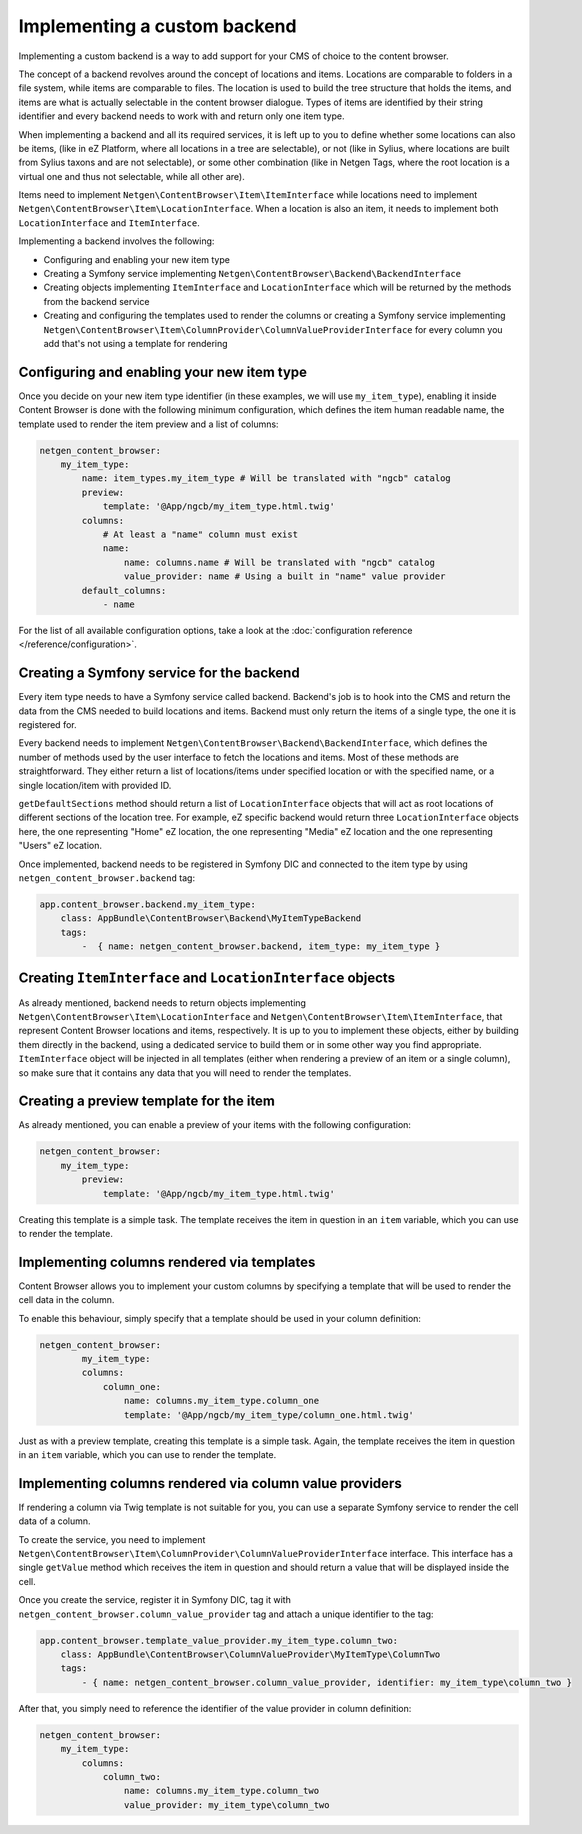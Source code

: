 Implementing a custom backend
=============================

Implementing a custom backend is a way to add support for your CMS of choice
to the content browser.

The concept of a backend revolves around the concept of locations and items.
Locations are comparable to folders in a file system, while items are comparable
to files. The location is used to build the tree structure that holds the items,
and items are what is actually selectable in the content browser dialogue. Types
of items are identified by their string identifier and every backend needs to
work with and return only one item type.

When implementing a backend and all its required services, it is left up to you
to define whether some locations can also be items, (like in eZ Platform, where
all locations in a tree are selectable), or not (like in Sylius, where locations
are built from Sylius taxons and are not selectable), or some other combination
(like in Netgen Tags, where the root location is a virtual one and thus not
selectable, while all other are).

Items need to implement ``Netgen\ContentBrowser\Item\ItemInterface`` while
locations need to implement ``Netgen\ContentBrowser\Item\LocationInterface``.
When a location is also an item, it needs to implement both
``LocationInterface`` and ``ItemInterface``.

Implementing a backend involves the following:

* Configuring and enabling your new item type
* Creating a Symfony service implementing ``Netgen\ContentBrowser\Backend\BackendInterface``
* Creating objects implementing ``ItemInterface`` and ``LocationInterface``
  which will be returned by the methods from the backend service
* Creating and configuring the templates used to render the columns or creating
  a Symfony service implementing
  ``Netgen\ContentBrowser\Item\ColumnProvider\ColumnValueProviderInterface`` for
  every column you add that's not using a template for rendering

Configuring and enabling your new item type
~~~~~~~~~~~~~~~~~~~~~~~~~~~~~~~~~~~~~~~~~~~

Once you decide on your new item type identifier (in these examples, we will use
``my_item_type``), enabling it inside Content Browser is done with the following
minimum configuration, which defines the item human readable name, the template
used to render the item preview and a list of columns:

.. code-block:: yaml

    netgen_content_browser:
        my_item_type:
            name: item_types.my_item_type # Will be translated with "ngcb" catalog
            preview:
                template: '@App/ngcb/my_item_type.html.twig'
            columns:
                # At least a "name" column must exist
                name:
                    name: columns.name # Will be translated with "ngcb" catalog
                    value_provider: name # Using a built in "name" value provider
            default_columns:
                - name

For the list of all available configuration options, take a look at the
:doc:`configuration reference </reference/configuration>`.

Creating a Symfony service for the backend
~~~~~~~~~~~~~~~~~~~~~~~~~~~~~~~~~~~~~~~~~~

Every item type needs to have a Symfony service called backend. Backend's job is
to hook into the CMS and return the data from the CMS needed to build locations
and items. Backend must only return the items of a single type, the one it is
registered for.

Every backend needs to implement ``Netgen\ContentBrowser\Backend\BackendInterface``,
which defines the number of methods used by the user interface to fetch the
locations and items. Most of these methods are straightforward. They either
return a list of locations/items under specified location or with the specified
name, or a single location/item with provided ID.

``getDefaultSections`` method should return a list of ``LocationInterface``
objects that will act as root locations of different sections of the location
tree. For example, eZ specific backend would return three ``LocationInterface``
objects here, the one representing "Home" eZ location, the one representing
"Media" eZ location and the one representing "Users" eZ location.

Once implemented, backend needs to be registered in Symfony DIC and connected to
the item type by using ``netgen_content_browser.backend`` tag:

.. code-block:: yaml

    app.content_browser.backend.my_item_type:
        class: AppBundle\ContentBrowser\Backend\MyItemTypeBackend
        tags:
            -  { name: netgen_content_browser.backend, item_type: my_item_type }

Creating ``ItemInterface`` and ``LocationInterface`` objects
~~~~~~~~~~~~~~~~~~~~~~~~~~~~~~~~~~~~~~~~~~~~~~~~~~~~~~~~~~~~

As already mentioned, backend needs to return objects implementing
``Netgen\ContentBrowser\Item\LocationInterface`` and
``Netgen\ContentBrowser\Item\ItemInterface``, that represent Content Browser
locations and items, respectively. It is up to you to implement these objects,
either by building them directly in the backend, using a dedicated service to
build them or in some other way you find appropriate. ``ItemInterface`` object
will be injected in all templates (either when rendering a preview of an item or
a single column), so make sure that it contains any data that you will need to
render the templates.

Creating a preview template for the item
~~~~~~~~~~~~~~~~~~~~~~~~~~~~~~~~~~~~~~~~

As already mentioned, you can enable a preview of your items with the following
configuration:

.. code-block:: yaml

    netgen_content_browser:
        my_item_type:
            preview:
                template: '@App/ngcb/my_item_type.html.twig'

Creating this template is a simple task. The template receives the item in
question in an ``item`` variable, which you can use to render the template.

Implementing columns rendered via templates
~~~~~~~~~~~~~~~~~~~~~~~~~~~~~~~~~~~~~~~~~~~

Content Browser allows you to implement your custom columns by specifying a
template that will be used to render the cell data in the column.

To enable this behaviour, simply specify that a template should be used in your
column definition:

.. code-block:: yaml

	netgen_content_browser:
		my_item_type:
	        columns:
	            column_one:
	                name: columns.my_item_type.column_one
	                template: '@App/ngcb/my_item_type/column_one.html.twig'

Just as with a preview template, creating this template is a simple task. Again,
the template receives the item in question in an ``item`` variable, which you
can use to render the template.

Implementing columns rendered via column value providers
~~~~~~~~~~~~~~~~~~~~~~~~~~~~~~~~~~~~~~~~~~~~~~~~~~~~~~~~

If rendering a column via Twig template is not suitable for you, you can use a
separate Symfony service to render the cell data of a column.

To create the service, you need to implement
``Netgen\ContentBrowser\Item\ColumnProvider\ColumnValueProviderInterface``
interface. This interface has a single ``getValue`` method which receives the
item in question and should return a value that will be displayed inside the
cell.

Once you create the service, register it in Symfony DIC, tag it with
``netgen_content_browser.column_value_provider`` tag and attach a unique
identifier to the tag:

.. code-block:: yaml

    app.content_browser.template_value_provider.my_item_type.column_two:
        class: AppBundle\ContentBrowser\ColumnValueProvider\MyItemType\ColumnTwo
        tags:
            - { name: netgen_content_browser.column_value_provider, identifier: my_item_type\column_two }

After that, you simply need to reference the identifier of the value provider in
column definition:

.. code-block:: yaml

    netgen_content_browser:
        my_item_type:
            columns:
                column_two:
                    name: columns.my_item_type.column_two
                    value_provider: my_item_type\column_two
